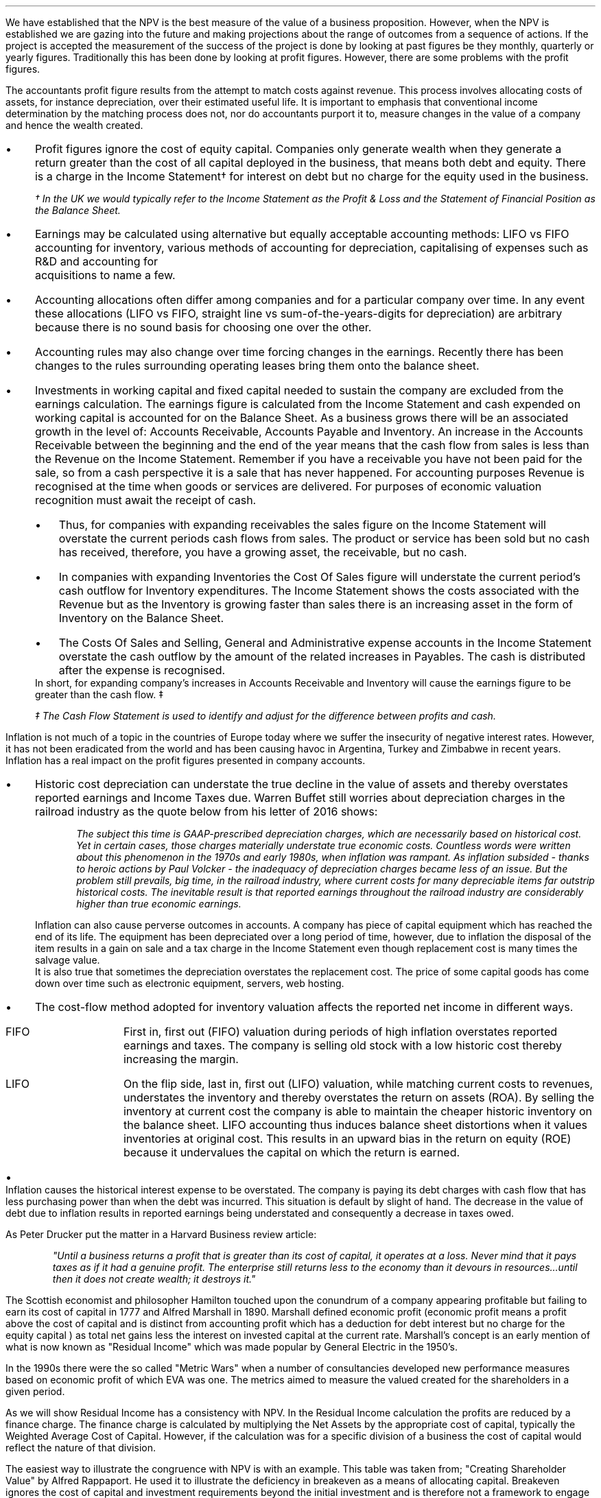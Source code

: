 .
We have established that the NPV is the best measure of the value of a business
proposition. However, when the NPV is established we are gazing into the future
and making projections about the range of outcomes from a sequence of actions.
If the project is accepted the measurement of the success of the project is
done by looking at past figures be they monthly, quarterly or yearly figures.
Traditionally this has been done by looking at profit figures. However, there
are some problems with the profit figures.
.
.XXXX \\n(cn 1 "Distortions in the profit figures"
.LP
The accountants profit figure results from the attempt to match costs against
revenue. This process involves allocating costs of assets, for instance
depreciation, over their estimated useful life. It is important to emphasis
that conventional income determination by the matching process does not, nor do
accountants purport it to, measure changes in the value of a company and hence
the wealth created.
.IP \(bu 3
Profit figures ignore the cost of equity capital. Companies only generate
wealth when they generate a return greater than the cost of all capital
deployed in the business, that means both debt and equity. There is a charge in
the Income Statement\(dg for interest on debt but no charge for the equity used
in the business.
.FS
\(dg In the UK we would typically refer to the Income Statement as the Profit &
Loss and the Statement of Financial Position as the Balance Sheet. 
.FE
.IP \(bu 3
Earnings may be calculated using alternative but equally acceptable accounting
methods: LIFO vs FIFO accounting for inventory, various methods of accounting
for depreciation, capitalising of expenses such as R&D and accounting for
	acquisitions to name a few.
.IP \(bu 3
Accounting allocations often differ among companies and for a particular
company over time. In any event these allocations (LIFO vs FIFO, straight line
vs sum-of-the-years-digits for depreciation) are arbitrary because there is no
sound basis for choosing one over the other.
.IP \(bu 3
Accounting rules may also change over time forcing changes in the earnings.
Recently there has been changes to the rules surrounding operating leases bring
them onto the balance sheet.
.IP \(bu 3
Investments in working capital and fixed capital needed to sustain the company
are excluded from the earnings calculation. The earnings figure is calculated
from the Income Statement and cash expended on working capital is accounted for
on the Balance Sheet. As a business grows there will be an associated growth in
the level of: Accounts Receivable, Accounts Payable and Inventory. An increase
in the Accounts Receivable between the beginning and the end of the year means
that the cash flow from sales is less than the Revenue on the Income Statement.
Remember if you have a receivable you have not been paid for the sale, so from
a cash perspective it is a sale that has never happened. For accounting
purposes Revenue is recognised at the time when goods or services are
delivered. For purposes of economic valuation recognition must await the
receipt of cash.
.RS
.IP \(bu 3
Thus, for companies with expanding receivables the sales figure on the Income
Statement will overstate the current periods cash flows from sales. The product
or service has been sold but no cash has received, therefore, you have a
growing asset, the receivable, but no cash.
.IP \(bu 3
In companies with expanding Inventories the Cost Of Sales figure will
understate the current period's cash outflow for Inventory expenditures. The
Income Statement shows the costs associated with the Revenue but as the
Inventory is growing faster than sales there is an increasing asset in the form
of Inventory on the Balance Sheet.
.IP \(bu 3
The Costs Of Sales and Selling, General and Administrative expense accounts in
the Income Statement overstate the cash outflow by the amount of the related
increases in Payables. The cash is distributed after the expense is recognised.
.RE
In short, for expanding company's increases in Accounts Receivable and
Inventory will cause the earnings figure to be greater than the cash flow. \(dd
.FS
\(dd The Cash Flow Statement is used to identify and adjust for the difference
between profits and cash.
.FE
.
.XXXX 0 2 "Inflation and profits"
.LP
Inflation is not much of a topic in the countries of Europe today where we
suffer the insecurity of negative interest rates. However, it has not been
eradicated from the world and has been causing havoc in Argentina, Turkey and
Zimbabwe in recent years. Inflation has a real impact on the profit figures
presented in company accounts.
.IP \(bu 3
Historic cost depreciation can understate the true decline in the value of
assets and thereby overstates reported earnings and Income Taxes due. Warren
Buffet still worries about depreciation charges in the railroad industry as the
quote below from his letter of 2016 shows:
.RS
.QP
\fIThe subject this time is GAAP-prescribed depreciation charges, which are
necessarily based on historical cost. Yet in certain cases, those charges
materially understate true economic costs. Countless words were written about
this phenomenon in the 1970s and early 1980s, when inflation was rampant. As
inflation subsided - thanks to heroic actions by Paul Volcker - the inadequacy
of depreciation charges became less of an issue. But the problem still
prevails, big time, in the railroad industry, where current costs for many
depreciable items far outstrip historical costs. The inevitable result is that
reported earnings throughout the railroad industry are considerably higher than
true economic earnings.\fP
.QP
.RE
Inflation can also cause perverse outcomes in accounts. A company has piece of
capital equipment which has reached the end of its life. The equipment has been
depreciated over a long period of time, however, due to inflation the disposal
of the item results in a gain on sale and a tax charge in the Income Statement
even though replacement cost is many times the salvage value.
.sp 0.3
It is also true that sometimes the depreciation overstates the replacement
cost. The price of some capital goods has come down over time such as
electronic equipment, servers, web hosting.
.IP \(bu 3
The cost-flow method adopted for inventory valuation affects the
reported net income in different ways.
.RS
.IP "FIFO" 10
First in, first out (FIFO) valuation during periods of high inflation
overstates reported earnings and taxes. The company is selling old stock with a
low historic cost thereby increasing the margin. 
.IP "LIFO" 10
On the flip side, last in, first out (LIFO) valuation, while matching current
costs to revenues, understates the inventory and thereby overstates the return
on assets (ROA). By selling the inventory at current cost the company is able
to maintain the cheaper historic inventory on the balance sheet. LIFO
accounting thus induces balance sheet distortions when it values inventories at
original cost. This results in an upward bias in the return on equity (ROE)
because it undervalues the capital on which the return is earned. 
.RE
.IP \(bu 3
Inflation causes the historical interest expense to be overstated. The company
is paying its debt charges with cash flow that has less purchasing power than
when the debt was incurred. This situation is default by slight of hand. The
decrease in the value of debt due to inflation results in reported earnings
being understated and consequently a decrease in taxes owed.
.
.XXXX 0 2 "Economic Profit"
.LP
As Peter Drucker put the matter in a Harvard Business review article:
.sp
.QP
\fI"Until a business returns a profit that is greater than its cost of capital, it
operates at a loss.  Never mind that it pays taxes as if it had a genuine
profit.  The enterprise still returns less to the economy than it devours in
resources...until then it does not create wealth; it destroys it."\fP
.QP
.LP
The Scottish economist and philosopher Hamilton touched upon the conundrum of a
company appearing profitable but failing to earn its cost of capital in 1777
and Alfred Marshall in 1890. Marshall defined economic profit (economic profit
means a profit above the cost of capital and is distinct from accounting profit
which has a deduction for debt interest but no charge for the equity capital )
as total net gains less the interest on invested capital at the current rate.
Marshall's concept is an early mention of what is now known as "Residual
Income" which was made popular by General Electric in the 1950's.
.LP
In the 1990s there were the so called "Metric Wars" when a number of
consultancies developed new performance measures based on economic profit of
which EVA was one. The metrics aimed to measure the valued created for the
shareholders in a given period.
.
.XXXX 0 2 "Residual Income"
.LP
As we will show Residual Income has a consistency with NPV. In the Residual
Income calculation the profits are reduced by a finance charge. The finance
charge is calculated by multiplying the Net Assets by the appropriate cost of
capital, typically the Weighted Average Cost of Capital. However, if the
calculation was for a specific division of a business the cost of capital would
reflect the nature of that division.
.LP
The easiest way to illustrate the congruence with NPV is with an example. This
table was taken from; "Creating Shareholder Value" by Alfred Rappaport. He used
it to illustrate the deficiency in breakeven as a means of allocating capital.
Breakeven ignores the cost of capital and investment requirements beyond the
initial investment and is therefore not a framework to engage in investment
that create shareholder or economic value.
.LP
The scenario is that a company has the opportunity to invest in a new product
that requires 50 Million capital outlay today with an estimated economic life
of 5 years. Sales are forecast to be 100 Million for the first year with a 10%
expected growth rate over the next four years. Variable expenses are expected
to be 60% of sales, fixed expenses 30 million per year. The depreciation is to
done on a straight line basis over 5 years. The tax rate is assumed to be 35%.
The growth in sales also requires an incremental annual investment in working
capital. Lastly, the cost of capital for this particular business is 12%.
.sp 0.5
.TS
tab (#) center;
lp-2 cp-2 cp-2 cp-2 cp-2 cp-2
l cp-2 s s s s
lp-2 cp-2 cp-2 cp-2 cp-2 cp-2 .
#_#_#_#_#_
#YEARS#
#1#2#3#4#5
.T&
l c c c c c
l n n n n n .
_
Sales#100.00#110.00#121.00#133.10#146.41
Variable Expense#60.00#66.00#72.60#79.86#86.85
Contribution margin#40.00#44.00#48.40#53.24#58.56
Fixed expenses#30.00#30.00#30.00#30.00#30.00#
Depreciation expense#10.00#10.00#10.00#10.00#10.00
Earnings before taxes#0.00#4.00#8.40#13.24#18.56
Taxes#0.00#1.40#2.94#4.63#6.50
Earnings after taxes#0.00#2.60#5.46#8.61#12.07
+ Depreciation#10.00#10.00#10.00#10.00#10.00
- Working capital#1.00#1.60#1.90#0.60#1.00
Cash flow#9.00#11.00#13.56#18.01#21.07
Present value of cash flow#8.04#8.77#9.65#11.44#11.95
Cumulative present value#8.04#16.80#26.46#37.90#49.85
- Investment#####50.00
_
SVA#####(0.15)
_
.TE
.tP "Conventional versus shareholder value breakeven analysis"
.LP
Alfred Rappaport contrasts the fact that conventional breakeven analysis
suggests that the business achieves its breakeven in the first year when
earnings are zero with a value oriented analysis which takes into account both
investment outlay and the time value of money. The value oriented analysis
suggests that using a costs of capital of 12% that the new product approaches
breakeven by the end of the fith year at which time new investments in
production facilities will be needed. The result is that the SVA is 0.15
million.
.LP
We are going to use the values in the table to show that a number of different
discounted cash flow approaches to the problem and how they all deliver the
same result. We wills start with the NPV which we are familiar with:
.TS
tab (#) center;
lp-2 cp-2 cp-2 cp-2 cp-2 cp-2 cp-2 .
#_#_#_#_#_#_
#CF0#CF1#CF2#CF3#CF4#CF5
.T&
lp-2
a l .
_
CASH OUTFLOW
Capital investment#(50.00)
.sp 3p
.T&
lp-2 l l l l l l 
a n n n n n n .
CASH INFLOW#
Operating cash flow##9.00#11.00#13.56#18.01#21.07
.sp 3p
.T&
lp-2 l l l l l l 
a c c c c c c
a n n n n n n .
DISCOUNTED CASH FLOW#
Discount factor @ 12%#1#0.893#0.797#0.712#0.636#0.567
Present value#(50.00)#8.04#8.77#9.65#11.45#11.95
.sp 3p
.T&
l n .
_
NPV#(0.14)
_
.TE
.
.tP "Conventional NPV calculation with cash flow figures"
.
As the table shows the NPV also reveals that the project offers a poor
return to the investors.
.LP
Next we are going to examine the residual income approach. As residual income
requires a capital charge to be subtracted from the net profits based on the
net asset value we are going to start by calculating the net asset value in
each year. Once the net asset value is established the finance charge can be
calculated.
.sp 0.5
.TS
tab (#) center;
lp-2 cp-2 cp-2 cp-2 cp-2 cp-2 .
#_#_#_#_#_
#1#2#3#4#5
.T&
lp-2
a c c c c c
a n n n n n .
_
NET ASSET VALUE#
Opening book value#50.00#40.00#30.00#20.00#10.00
Depreciation#(10.00)#(10.00)#(10.00)#(10.00)#(10.00)
#_#_#_#_#_
Closing book value#40.00#30.00#20.00#10.00#0.00
.sp 5p
.T&
lp-2 l l l l l 
a c c c c c
a n n n n n .
FINANCE CHARGE#
Opening book value#50.00#40.00#30.00#20.00#10.00
Charge @ 12%#6.00#4.8#3.6#2.4#1.2
_
.TE
.
.tP "Net asset value & finance charge"
.
To recreate the net income figure we are going to take the cash flow figure
from table XX and subtract the depreciation. The taxes and working capital
adjustments have previously been made in calculating the cash flow figure in
table XX so we do not have these items.
.LP
Once we have established the earnings figure we can subtract the finance charge
from table XX to ascertain the residual income. If the all of the residual
incomes over the life of the project are discounted at the 12% cost of capital
we should obtain the same value as the NPV.
.sp 0.5
.TS
tab (#) center;
lp-2 cp-2 cp-2 cp-2 cp-2 cp-2 cp-2 .
#_#_#_#_#_#_
#CF0#CF1#CF2#CF3#CF4#CF5
_
.sp 0.5
.T&
l n n n n n n
a n n n n n n .
Cash flow##9.00#11.00#13.56#18.01#21.07
Depreciation##(10.00)#(10.00)#(10.00)#(10.00)#(10.00)
##_#_#_#_#_
.T&
l n n n n n n
a n n n n n n .
Earnings##(1.00)#1.00#3.56#8.01#11.07
Finance Charge## (6.00)#(4.80)#(3.60)#(2.40)#(1.20)
##_#_#_#_#_
.T&
l n n n n n n .
Residual income##(7.00)#(3.80)#(0.04)#5.61#9.87
.sp 3p
.T&
l c c c c c c
l n n n n n n .
Discount factor @ 12%##0.893#0.797#0.712#0.636#0.567
PV residual income##(6.25)#(3.03)#(0.03)#3.57#5.60
.sp 3p
_
Discounted residual income#(0.14)
_
.TE
.
.tP "Discounted residual income"
.
The tables show:
.IP \(bu 3
In this instance the use of SVA, NPV or the residual income method yields the
same result and highlights the poor return offered by the project.
.IP \(bu 3
The NPV approach used in forecasting the viability of a project and the
residual income method share some congruence. If the forecast is realistic and
the project well executed the results should be visible in the year end
accounts.
.
.XXXX 0 2 "EVA"
.LP
In the 1980s Stern Stewart added a series of accounting adjustments based on
GAAP figures and revised the computation of Residual Income and named the
concept EVA ( Enterprise Value Added ) and trademarked it in 1989. If EVA is
positive, the company creates shareholder wealth. Negative EVA indicates that
shareholder wealth is destroyed. De facto EVA is the same as Residual Income,
the only significant difference between the two lies in the handling of the
accounting distortions.
.LP
EVA is usually stated as:
.EQ
NOPAT - ( "Invested Capital" times ~^ WACC )
.EN
.
.XXXX 0 3 "Accounting Adjustments"
.LP
The major difference between Residual Income and EVA is the adjustments made to
the reported profits and capital. Earlier in this section we examined the
problems with the accountants profit figures. These distortions can cause the
accountants profit figures to differ significantly from the economic value
generated by the company.
.LP
The most common adjusts made to the accountants profit figures are:
.IP \(bu 3
The depreciation charge is added back to profit and instead a charge for
economic depreciation is made. There will also have to be an adjustment to the
fixed assets to ensure the invested capital matches the profit figure. It maybe
the case that the accounting depreciation reflects the economic decline in the
assets in which case no adjustment will be required.
.IP \(bu 3
One off gains or losses are ignored as they do not represent the true
profitability of the company. For instance acquisition, or relocation costs may
occur in any given year but are unusual one off costs and are added back to the
profit.
.IP \(bu 3
Provisions, allowances for doubtful debts or Inventory should be added back to
Invested Capital as they can lead to an understatement in the Invested Capital.
Add increases in provisions and deduct decreases in provisions from profits in
arriving at the NOPAT figure. 
.IP \(bu 3
Some expenses such as promotional activities, R&D and employee training can be
capitalised provided that management can justify the length of time over which
the benefit will occur. If the items have been expenses to arrive at the profit
they should be added back to the profit and added to the Invested Capital in
the year in which the expenses were incurred.
.IP \(bu 3
The tax charge is calculated on cash taxes rather than the accrual based
methods used in financial reporting.
.LP
Stern Stewart famously remarked that for some companies over 160 adjustments
were made to the accounting profit in reaching NOPAT. Obviously for a small
business this will not be necessary, but as a business gets more complex the
challenge of understanding the true economic return generated in any given
period becomes increasingly challenging.
.
.XXXX 0 3 "NOPAT"
.LP
NOPAT is understood to mean "Net Operating Profit After Tax". NOPAT is the
profit before any deductions for interest. It is the profit available to all
investors in the business, regardless of the capital structure.
.LP
We will start with an imaginary Income Statement as follows:
.TS
tab (#) center;
l n .
Revenues#233,800
.sp 5p
Operating Expenses#(185,000)
Depreciation#(16,050)
_
Operating Profit#32,750
.sp 5p
Other income#7,000
_
EBIT#39,750
.sp 5p
Interest#(5,632)
_
Profit before tax#34,118
.sp 5p
Tax @ 20%#(6,824)
_
Profit after tax#27,294
.TE
.LP
NOPAT, removes the interest expense and the effects of other non-operating
gains and losses from the profit after tax to arrive at a value that
approximates the value of a business's annual earnings. NOPAT is the same as
EBIT (Earnings Before Interest and Tax) provided there is no non-operating
gains or losses.
.LP
NOPAT = Profit after tax - after-tax non-operating gains + after-tax
non-operating losses + after-tax interest expense 
.LP
.EQ
"After tax non-operating gains" = 7,000 times ~^ ( 1 - 0.2 ) = 5,600
.EN
.EQ
"After tax interest expense" = 5,632 times ~^ ( 1 - 0.2 ) = 4,506
.EN
.
.TS
tab (#) center;
l n .
Profit after tax#27,294
_
Other income#(5,600)
After tax interest expense#4,506
_
NOPAT#26,200
.TE
.LP
There are other ways of calculating the NOPAT. 
.LP
.TS 
tab (#) center;
l n .
Operating Profit#32,750
Interest expense#(5,632)
_
Profit before tax#27,119
Tax @ 20%#(5,424)
_
Profit after tax#21,694
After tax interest expense#4,506
_
NOPAT#26,200
.TE
.LP
As the only changes in this particular scenario revolve around the tax the
NOPAT can be calculated by adding back the tax on the 7,000 of "other income",
as it is not operating income, and removing the tax benefit on the interest of
5,632.
.EQ
"Tax on other income" = 7,000 times ~^ 0.2 = 1,400
.EN
.EQ
"Tax benefit of interest" = 5,632 times ~^ 0.2 = 1,126
.EN
.
.TS
tab (#) center;
l n .
Operating Profit#32,750
_
Tax#(6,824)
Tax on other income#1,400
Tax benefit of interest#(1,126)
_
NOPAT#26,200
.TE
.LP
The rough calculation for NOPAT is:
.EQ
"Operating profit" times ~^ ( 1 - "tax rate")
.EN
In this instance #32,750 times ~^ 0.8 = 26,200#. However, whether this is
right or not will depend on the adjustments that have to be made to the
financial statements.
.
.XXXX 0 3 "Invested Capital"
.LP
The Invested Capital can be calculated for the entire business or divisions of
the business as need. You may want to know how much capital is used in each
division so that you can calculate their returns separately.  
.LP
We will start by presenting the complete Balance Sheet for our fictional
agricultural and livestock haulage operation:
.TS
tab (#) center;
cp-3 s
lp-2 s
a n .
BALANCE SHEET#
_
.sp 5p
FIXED ASSETS#
Trucks#80,500
Sheep#40,000
Other equipment#36,000
_
Total Fixed Assets#156,500
.sp 5p
.T&
lp-2 s 
a n .
CURRENT ASSETS#
Cash#2,000
Receivables#27,123
Inventories#10,000
_
Total Current Assets#39,123
.T&
lp-2 n.
TOTAL ASSETS#195,623
=
.sp 10p
.T&
lp-2 s 
a n .
CURRENT LIABILITIES#
Overdraft#29,444
Payables#16,438
_
Total Current Liabilities#45,882
.sp 5p
.T&
lp-2 s 
a n .
LONG-TERM LIABILITIES#
Loans#40,000
_
Total Long-term Liabilities#40,000
.T&
lp-2 n.
TOTAL LIABILITIES#85,882
_
.sp 5p
.T&
lp-2 s 
a n .
EQUITY#
Owner's Equity#95,488
Retained Earnings#14,253
_
Total Equity#109,741
.T&
lp-2 n.
TOTAL EQUITY & LIABILITIES#195,623
=
.TE
.LP
Typically when looking at Invested Capital you are looking at only the
operating assets and are disregarding the non operating assets such as
marketable securities or residential property, the same can be said for non
operating liabilities such as deferred taxes and unfunded pension liabilities.
If the non operating assets and liabilities are included you have total funds
invested.
.LP
There are three ways of calculating the Invested Capital from the Balance
Sheet.
.sp 0.5
\fBOperating Method\fP
.EQ
"Operating Method" = "Operating assets" - "operating liabilities"
.EN
.sp
.KS
.TS
tab (#) center;
cp-3 s
lp-2 s
a n .
OPERATING METHOD#
_
.sp 5p
CURRENT ASSETS#
Cash#2,000
Receivables#27,123
Inventories#10,000
Payables#(16,438)
_
Operating Working Capital#22,685
.sp 5p
.T&
lp-2 s 
a n .
FIXED ASSETS#
Trucks#80,500
Sheep#40,000
Other equipment#36,000
_
Total PPE#156,500
=
.sp 5p
.T&
lp-2 n
a n .
INVESTED CAPITAL#179,185
.TE
.KE
.sp 0.5
\fBDirect Method\fP
.EQ
"Direct Method" = 
"All interest bearing debts (both short and long term)" + "equity"
.EN
.sp
.TS
tab (#) center;
cp-3 s
lp-2 s
a n .
DIRECT METHOD#
_
.sp 5p
EQUITY#
Owner's Equity#95,488
Retained Earnings#14,253
_
Total Equity#109,741
.sp 5p
.T&
lp-2 s 
a n .
LIABILITIES#
Loans#40,000
Overdraft#29,444
_
Total Interest Bearing Debt#69,444
=
.sp 5p
.T&
lp-2 n
a n .
INVESTED CAPITAL#179,185
.TE
.sp 0.5
\fBIndirect Method\fP
.EQ
"Indirect Method" = "Total liabilities" - "non-interest bearing liabilities"
.EN
.sp
.TS
tab (#) center;
cp-3 s
lp-2 s
a n .
INDIRECT METHOD#
_
.sp 5p
LIABILITIES#
Overdraft#29,444
Payables#16,438
Long-term Liabilities#40,000
Retained Earnings#14,253
Owner's Equity#95,488
_
Total Capital#195,623
.sp 5p
.T&
lp-2 s 
a n .
NON INTEREST BEARING#
Payables#(16,438)
_
Total Non Interest Bearing Liabilities#(16,438)
=
.sp 5p
.T&
lp-2 n
a n .
INVESTED CAPITAL#179,185
.TE
.sp 
.XXXX 0 3 "Cost of Capital"
.LP
We have look at establishing the Cost of Capital in Section 13 and specifically
at the WACC in Section 13.3. For the purpose of calculating the WACC we shall
us the following costs for the liabilities: 
.IP \(bu 3
109,741 of equity at 18%.
.IP \(bu 3
40,000 of long-term loans at 8%.
.IP \(bu 3
29,444 of overdraft at 12%.
.LP
The calculation for the WACC is as follows:
.EQ
WACC lm left [ {left ( Equity over "Invested Capital" right )}
times ~^
"Return on Equity" right ] 
~+~
left [ {left ( Debt over "Invested Capital" right ) }
times ~^
"Return on Debt" times ~^ (1 - "Tax Rate") right ]
.EN
.
.EQ
lineup =~~
left [ {left ( 109,741 over 179,185 right )}
times ~^
18 right ] 
~+~
left [ {left ( 40,000 over 179,185 right ) }
times ~^
8 times ~^ (1 - 0.2) right ]
~+~
left [ {left ( 29,444 over 179,185 right ) }
times ~^
12 times ~^ (1 - 0.2) right ]
.EN
.
.EQ
lineup =~~
[ 0.62 times ~^ 18 ]
~+~ [ 0.22 times ~^ 8 times ~^ ( 1 - 0.2 ) ]
~+~ [ 0.16 times ~^ 12 times ~^ ( 1 - 0.2 ) ]
.EN
.sp -0.7v
.EQ
lineup =~~
11.16 ~+~ 1.41 ~+~ 1.54
.EN
.sp -0.7v
.EQ
lineup =~~
14.11
.EN
.
.XXXX 0 3 "EVA Calculation"
.LP
EVA is usually stated as:
.EQ
EVA lm NOPAT - ( "Invested Capital" times ~^ WACC )
.EN
.sp -0.7v
.EQ
lineup =~~
26,200 - ( 179,185 times ~^ 14.11% )
.EN
.sp -0.7v
.EQ
lineup =~~
26,200 - ( 25,283 )
.EN
.sp -0.7v
.EQ
lineup =~~
917
.EN
It can be seen that even though the company is profitable it generates only a
small amount of wealth. The capital has been charged to the business using
the WACC and the profits are only just sufficient to cover this cost.
.
.XXXX 0 4 "Return On Invested Capital"
.LP
The Return On Invested Capital (ROIC) can be calculated by using the NOPAT
figure as a numerator and the Invested Capital as the denominator. This would
lead to the following equation:
.EQ
ROIC = NOPAT over { "Invested Capital" }
~~=~~
26,200 over 179,185 = 14.62%
.EN
The reason that the EVA is so small is that the ROIC, at 12.61%, is only just
greater than the WACC at 12.1%. If we subtract the WACC from the ROIC we can
see the excess return (or loss) above the WACC.
.EQ
ROIC - WACC = 14.62% - 14.11% = 0.51%
.EN
The positive or negative return on invested capital can be converted back to an
absolute value, which is the EVA, by multiplying the invested capital by the
difference between the ROIC and the WACC, the excess return.
.EQ
"Excess return" times ~^ "Invested Capital" = 179,185 times ~^ 0.51% = 914
.EN
.
.sp 
.XXXX 0 3 "EVA breakeven"
.LP
It is important to understand that the EVA is only positive because of the
debt. If the entire company was financed with equity at 18% it would exceed the
ROIC and lead to a negative EVA.
.LP
If the cost of equity exceeds the ROIC then debt will be required to reduce the
WACC below the ROIC. To establish the breakeven amount of debt as a percentage
of total assets required to make the EVA zero we must set the ROIC equal to the
WACC and resolve for percentage of debt.
.LP
In this instance we have two types of debt so we will consolidate these first.
.EQ
"Total debt" lm "Long term debt" + "Overdraft"
.EN
.sp -0.7v
.EQ
lineup =~~
40,000 + 29,444
.EN
.sp -0.7v
.EQ
lineup =~~
69,444
.EN
We can now establish the weighted average cost of this debt:
.EQ
"Weighted average cost of debt" lineup =~~
40,000 over 69,444 times ~^ 0.08
+
29,444
over 69,444 times ~^ 0.12
.EN
.sp -0.7v
.EQ
lineup =~~
0.576 times ~^ 0.08 
+
0.4239 times ~^ 0.12
.EN
.sp -0.7v
.EQ
lineup =~~
0.00969
.EN
.
.LP
Set the ROIC equal to the WACC:
.EQ
ROIC lineup =~~  WACC
.EN
Break down WACC into the individual components:
.EQ
RONIC% lineup =~~
left [ (% debt) times ~^ ("cost of debt") times ~^ ( 1 - "tax rate"%) right ]
+
left [ ( 1 - % debt) times ~^ ( "cost of equity" ) right ]
.EN
Use symbols to replace the words using the ledger below:
.sp 0.5
.mk
.ll 2.9i
.nf
.in 0.2i
.ta 0.4i
\fI#%D sub ic#\fP	represents the % of invested capital that is debt.
\fIt\fP	represents the tax rate.
.fi
.br
.rt
.in 3.5i
.ll 6.0i
.nf
.ta 0.3i
\fI#i sub e#\fP	represents the cost of equity.
\fI#i sub d#\fP	represents the cost of debt.
.fi
.br
.sp 0.5v
.EQ
RONIC% lineup =~~
%D sub ic ( i sub d ) ( 1 - t)
+
( 1 - %D sub ic ) ( i sub e )
.EN
Distribute the # i sub e # through #( 1 - %D sub ic  )#:
.EQ
RONIC% lineup =~~
%D sub ic ( i sub d ) ( 1 - t)
+
i sub e  - %D sub ic ( i sub e )
.EN
We can now move the term #+ i sub e# from the right to the left side of the
equation:
.EQ
RONIC% - i sub e lineup =~~
%D sub ic ( i sub d ) ( 1 - t)
-
%D sub ic ( i sub e )
.EN
Factor out the %D on the right side of the equals sign:
.EQ
RONIC% - i sub e lineup =~~
%D sub ic  left [ i sub d ( 1 - t)
-
i sub e right ]
.EN
Move # left [ ( i sub d ) ( 1 - t) + i sub e right ] # to the left side of the
equation leaving the %D.
.EQ
{ RONIC% - i sub e }
over 
{ left [ i sub d ( 1 - t) - i sub e right ] }
lineup =~~
%D sub ic  
.EN
To summarise:
.EQ 
"%debt for EVA to breakeven" lineup =~~ 
{ RONIC% - i sub e }
over 
{ left [ i sub d ( 1 - t) - i sub e right ] }
.EN
If we assume the same base case and a cost of debt of 10%, what would the debt
be as a percentage of total assets when the EVA was zero?
.EQ
"%debt for EVA to breakeven" lineup =~~ 
{ RONIC% - i sub e }
over 
{ left [ i sub d ( 1 - t) - i sub e right ] }
.EN
.sp -0.5v
.EQ 
lineup =~~
{0.1462 - 0.18 }
over 
{ left [ 0.00969 ( 1 - 0.2) - 0.18 right ] }
.EN
.sp -0.5v
.EQ
lineup =~~
-0.0338
over
-0.1024
.EN
.sp -0.7v
.EQ
lineup =~~
33.0%
.EN
.
.XXXX 0 3 "Conclusions on EVA"
.LP
If the cost of capital is an integral part of capital budgeting it would make
sense that it is also a necessary part of measuring the financial performance,
however, it is not common to find companies that explicitly use a metric that
takes into account the value of all capital in the business. I worked for John
Deere who used a metric called SVA.\(dg On page 21 of the 2018 Annual Report
John Deere states:
.FS 
\(dg The SVA that John Deere uses is very similar to EVA and should not be
confused with the SVA that Alfred Rappaport discusses in this book "Creating
Shareholder Value". If you would like to know a little about SVA as devised by
Alfred Rappaport please see Appendix E.
.FE
.QP
\fIShareholder Value Added (SVA) - essentially, the difference between operating
profit and pretax cost of capital - is a metric used by John Deere to evaluate
business results and measure sustainable performance. To arrive at SVA, each
equipment segment is assessed at a pretax cost of assets - generally 12% of
average identifiable operating assets with inventory at standard cost.\fP
.QP
.TS
tab (#) center;
l cp-3 
lp-2 cp-2  .
#John Deere AG & Turf
#2018 (Millions USD)
.sp 5p
_
.T&
l  n .
Revenues#23,191
Operating Profit#2,816
_
.sp 5p
.T&
lp-2  l 
a  n  .
AVERAGE ASSETS#
Standard Cost#11,233
_
.sp 5p
.T&
lp-2  l 
a  c  .
RATIOS#
Asset turn (std cost)#2.06
Operating margin%#12.14%
OROA% @ standard cost#25.1%
_
.sp 5p
.T&
lp-2  l 
a  n  .
SVA#
Operating Profit#2,816
Cost of assets @12%#(1,347)
_
SVA#1,469
.TE
.LP
As the table above shows the EVA we have calculated uses NOPAT and John Deere
use operating profit. The operating profit is typically very similar to EBIT
and is a measure of profit available to all investors. The EBIT figure is
before tax, therefore, Deere have used pre tax cost of capital. The principle
however is the same to provide an absolute value for the economic profit
delivered in a given period.
.SH 3
Advantages of EVA:
.IP \(bu 3
If the EVA is positive, it means the organisation is earning is excess cost of
capital and is creating wealth.
.IP \(bu 3
The EVA provides an absolute value for the wealth created.
.IP \(bu 3
The adjustments made to the accounts to calculate the EVA remove the accounting
distortions.
.IP \(bu 3
The fact that certain expenditure can be capitalised should incentivise the
management to take a long-term view.
.IP \(bu 3
Any project that will generate a positive NPV should also increase the EVA.
However, the NPV is forward looking so the realisation of the EVA will depend
on both the execution of the strategy and whether it was in reality achievable.
.SH 3
Disadvantages of EVA:
.IP \(bu 3
The adjustments to profits and capital can be cumbersome
.IP \(bu 3
As we have previously discussed, calculating the WACC can be difficult.
.IP \(bu 3
The calculation of the WACC is typically forward looking and uses market values
of equity and debt. The finance charge is applied to the Invested Capital which
is an adjusted book value for both the debt and the equity, so there is some
inconsistency.
.IP \(bu 3
EVA is an absolute measure so it can not be used to compare companies of
different sizes unlike more well known ratios.
.
.XXXX 0 2 "Poorly performing businesses"
.LP
From a purely financial perspective the aims of a business is to:
.IP 1. 5
Be cash flow positive. Cash is a surprisingly tricky subject. What we mean here
is that the cash flow from operations is positive. If you look at a cash flow
statement, and the supporting notes, you will see that is is broken down into
three sections, operating cash flows, investing cash flow and lastly financing
cash flows. The operating cash flow takes into account the cash flowing into
the business, reverses any non cash charges (depreciation & amortisation) and
adjusts for the movement in working capital. A growth in the receivable and the
inventory is a cash outflow from the business and a growth in the payable is a
source of cash. It goes without saying that the cash flow can be manipulated by
extending the payment terms to suppliers, reducing the receivable and
liquidating the inventory. None of these actions may necessarily represent a
long term change in the nature of the underlying business but will improve the
cash flow from operations. The other key area for manipulation is to categorise
cash inflow that belong in the investing or financing section in the cash flow
from operations. So, in short, as this is aimed at a small business owner it is
assumed that you know your own business and are not intent on deceiving
yourself about the underlying performance of the company by engineering changes
in the cash flow from operations that do not reflect underlying changes in the
enterprise.
.IP 2. 5
Produce an accounting profit. This again is open to manipulation based on the
revenue recognition policy of the company in question. A very aggressive
revenue recognition policy will lead to a large receivable and the revenue
running a long way ahead of the cash. At the extremes revenue can be
manipulated by inadequately declared sales and repurchase agreements. Again,
allowing for the revenue policy being fair and consistent with the business and
if the depreciation is a reasonable proxy for the capital requirements of the
business then the profits should the reflect the underlying performance of
the business.
.IP 3. 5
Deliver an economic profit. We have covered the concept of economic profit in
this chapter. In companies with high growth rates and the requirement for
substantial capital expenditures the net profit may not reflect the wealth being
created. We previously mentioned that in calculating EVA there maybe a need to
adjust the figures to reflect the underlying business. John Malone of TCI
devised the well know metric EBITDA ( Earnings Before Interest, Tax,
Depreciation & Amortisation ) to better reflect the earnings being generated by
the company. The substantial capital investment required by TCI to get the
scale required for success in the cable business reduced the net income to
zero. At this point the residual income would be negative but even though the
business could be performing well on a cash basis. The reduction of the tax
bill by the capital investment was also a significant benefit to the investor.
.
.XXXX 0 2 "How to approach a poorly performing business "
.LP
This is a very short section and is provided as a simple guide that might help
you think about the decisions that will need to be made to address a long run
of poor performance in a business.
.IP "Structural Change" 5
It should be understood if the industry is under going substantial change and
old business models are no longer profitable. The news paper print industry was
once an industry with high returns generated from subscriptions and
advertising. Such was the demand for newspapers that they were often printed
twice a day to inform readers of important changes in world or local affairs.
However, we all know that most news has now moved online and that the print
industry at large has struggled to adapt or establish a profitable new business
model \(dg. It would have been madness for an executive in the newspaper
industry to sit back and expect things to simply get better. The newspaper
industry is of course one of a long list of industry to have been disrupted by
technology or new participants. For example the  music industry has been
disrupted by streaming and the UK supermarkets by the arrival of the
discounters such as Lidl and Aldi after the financial crisis.
.FS
\(dg There are always a few exceptions, the Financial Times has a successful
business behind a paywall and the Economist continues to prosper. I am sure
there are others that are prospering that I do not know.
.FE
.IP "Cyclical nature of the industry" 5
If the problem is cyclical then maybe lethargy as a strategy may work. However
complacency is typically a dangerous position to start from. In low points of
the business cycle competitors will be working hard to reduce their cost base
and sitting on your laurels can be expected to reduced your profitability over
the long run. What is more in any cyclical business the ratio of good years to
bad years will have an overbearing impact on the average profitability. If the
ratio is moving the wrong way then you must asses your cost base and your
commitment to the industry.
.IP "Operational" 5
Operation problems are often far easier to deal with. Management, tooling and
processes can be or improved to return the company to profitability. If the
market is growing fast then the impact of poor operational performance can be
ameliorated by the fact that once the operational efficiency is restored there
should be enough industry growth to satisfy all participants. If the industry is
mature operational mistakes can lead to significant brand damage and market
share loses. Some operation problems linger and there are cases of companies
who seem tortured by their operational inefficiencies. As an example, Hornby the
toy maker has been plagued for a number of years with recurring supply chain
problems which has resulted in not having the stock to sell at key times or
quality complaints. Complacency in the face of a perpetual inability to resolve
operation problems and subsequently generate a profit can be lethal if the
continued existence of the company is dependent on the forbearance of the
lender. If we suppose a company has insufficient cash flow to make its interest
payments which leads to a constant increase in the indebtedness of the
enterprise. In favourable times, that is to say when the amount of credit in
the economy is expanding, it will be possible for the company to continue to
refinance this debt. However, if the credit conditions should deteriorate the
company may find to its discomfort that the lender is not a charitable
institution and the pernicious nature of the creeping debt is revealed. A
second scenario whereby the existence of an enterprise maybe depend on the
largess of the lender is established when a liability is backed by a constantly
rising asset. If a change in economic conditions should cause asset prices in
general to fall the confidence of the lender may change leading to demands for
cash or other forms of collateral.
.LP
A rough and ready look at solutions to the problems of an existing business.
There is of course always the option to develop new products and enter new
markets which will be discussed later.
.IP "Increase the price" 5
This sounds like a good idea. However, it presupposes that your business has
some pricing power. Without a brand it is highly unlikely that you have any
pricing power. Pricing power is distinct from the movement of the price of
goods or services in a cyclical industry. Be it farming or oil refineries both
are cyclical and at times the supply of their products moves out of kilter with
the demand leading to a depression in the prices. The supply subsequent
contracts and for a brief moment there is better pricing for the product but
with limited barriers to entry and ready supply of capital this improved
pricing will soon evaporate. 
.IP "Increase the volume" 5
This is an attractive notion, but must be achieved with the existing assets
otherwise you are deploying more capital into an enterprise from which you are
currently achieving low returns. In agriculture this often seen whereby a
farmer uses his existing assets to offer contract services to other local
farms. The real question here is did the farmer purchase more capacity than he
required on his own farm and is now trying to improve the asset utilisation. It
could be argued that a replacement of the asset with one of lower capacity would
result in both lower costs and better asset utilisation without the management
of having to provide a serive to others.
.IP "Reduce the cost" 5
The costs are the items for which management typically has the most control.
Therefore, it is prudent to focus energy on constantly and rigorously ensuring
that your costs are inline with your industry. It is of course imperative to
understand exactly what the customer will pay for. There is no value in
offering a better service or product than the customer will pay for. In the
world of agricultural parts supply, or the supply of parts for any piece of
capital equipment, the service level offered to the customer is heavily
influenced by the investment in the parts stocked in the warehouse. However,
there is no point in delivering a first fill rate of 90% if the customer would
be equally satisfied with 80%. In offering the increased service level you have
increased your cost by the increased size of the warehouse and money invested in
parts.
.IP "Exit the industry" 5
This is an interesting option. Industries with over capacity and subsequently
low returns will often go through a phase of consolidation. The expectation is
that the consolidation will firstly result in economies of scale and
subsequently a reduction in cost and an improvement in profitability and
secondly fewer participants and therefore some pricing power. Therefore there is
an option to exit the industry and redeploy the funds else where. It is not
uncommon for companies to divest division/brands to other enterprises. The
reasons for the sale can be numerous and depend on the industry, 
.RS
.IP "Non Core" 5
The brand which is being sold may represent a small division in a large company
and would do better in an organisation with a stronger focus on that product
line. 
.IP "Lack of scale" 5
The division is not big enough and can not compete on a cost basis. Therefore
it makes sense to sell it to a large competitor in the industry.
.IP "Inadequate return" 5
As an example we will look at a mine. If we state in very general that an
opencast  mine is a hole in the ground with ore extending from the surface
down. In reality this may not be the case and excavation may be required to
reach any amount of ore. Returning to our naive example, the costs rise with
time as the mine gets deeper which results in reduced profitability. In good
times the ore price ensures a profit but in bad times the mine has to be laid
up. Therefore, there is an incentive to have a portfolio of good mines and not
to hold onto assets with a marginal profitability. In an industrial company a
product line maybe produced that is profitable but does not achieve the hurdle
rate set by the management of the company. The space in the factor could be
better utilised by producing a product which does make the hurdle rate the
result is that the product is discontinued. Lastly, If sufficient capital flows
into any industry it drive returns down towards the cost of capital or even
below it. I shall finish by quoting David Einhorn, who was discussing fracking
in America, and described it as, "offering a limitless supply of negative
return opportunities". 
.RE
.LP
Warren Buffet has said two things relevant to this discussion in the Chairman's
letter of 1979 he said "both our operating and investment experience cause us
to conclude that "turnarounds" seldom turn" and in 1989 "I've said many times
that when a management with a reputation for brilliance tackles a business with
a reputation for bad economics, it is the reputation of the business that
remains intact."
.LP 
In short if your industry is in structural decline, an improvement in the
profitability is unlikely and it would be a better use of time and resources to
deploy the cash in a different industry. If the industry you are in is
commoditised with low returns there is little that can be done about it. You
can not make a industrial supplier of widgets generate the same return on
capital as a brewery. However, you can take the dividends and deploy them in an
area with a higher return.

